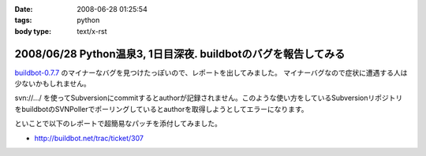 :date: 2008-06-28 01:25:54
:tags: python
:body type: text/x-rst

================================================================
2008/06/28 Python温泉3,  1日目深夜. buildbotのバグを報告してみる
================================================================

`buildbot-0.7.7`_ のマイナーなバグを見つけたっぽいので、レポートを出してみました。
マイナーバグなので症状に遭遇する人は少ないかもしれません。

svn://.../ を使ってSubversionにcommitするとauthorが記録されません。このような使い方をしているSubversionリポジトリをbuildbotのSVNPollerでポーリングしているとauthorを取得しようとしてエラーになります。

といことで以下のレポートで超簡易なパッチを添付してみました。

- http://buildbot.net/trac/ticket/307

.. _`buildbot-0.7.7`: http://buildbot.net/


.. :extend type: text/html
.. :extend:

